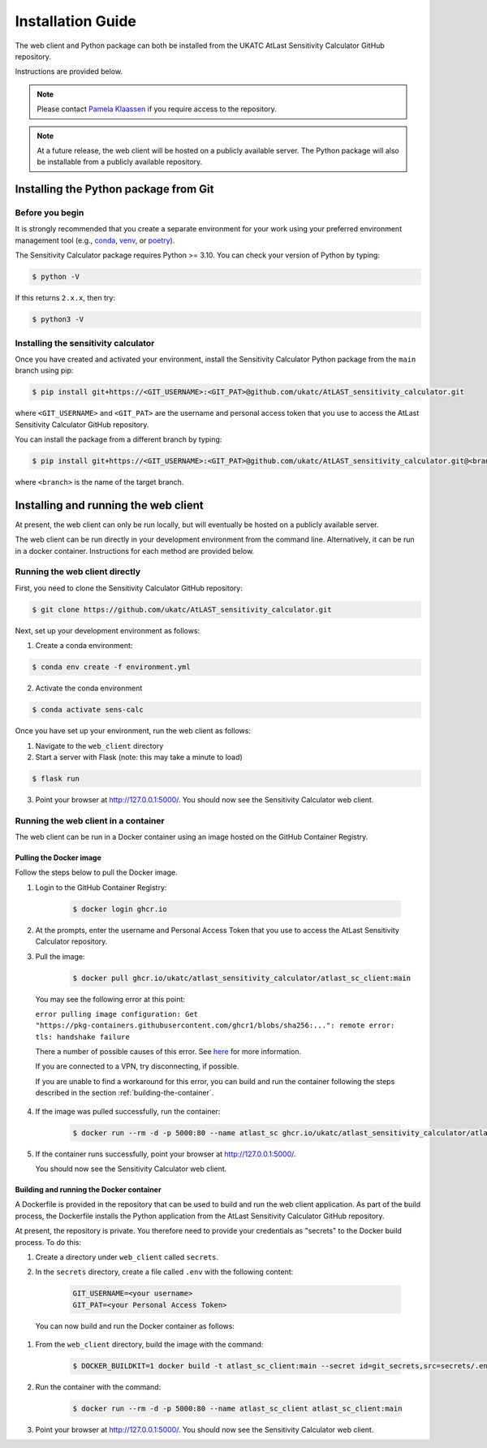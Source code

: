 Installation Guide
==================

The web client and Python package can both be installed from the UKATC AtLast Sensitivity Calculator GitHub
repository.

Instructions are provided below.

.. note:: Please contact `Pamela Klaassen`_ if you require access to the repository.


.. note:: At a future release, the web client will be hosted on a publicly
    available server. The Python package will also be installable from a
    publicly available repository.


.. _installing from git:

Installing the Python package from Git
--------------------------------------

Before you begin
^^^^^^^^^^^^^^^^

It is strongly recommended that you create a separate environment for your work using your
preferred environment management tool (e.g., `conda <https://docs.conda.io/en/latest/>`__,
`venv <https://realpython.com/python-virtual-environments-a-primer/>`__,
or `poetry <https://python-poetry.org/docs/>`__).

The Sensitivity Calculator package requires Python >= 3.10. You can check your version of Python by
typing:

.. code-block:: bash

    $ python -V

If this returns ``2.x.x``, then try:

.. code-block:: bash

    $ python3 -V


Installing the sensitivity calculator
^^^^^^^^^^^^^^^^^^^^^^^^^^^^^^^^^^^^^

Once you have created and activated your environment, install the Sensitivity Calculator Python package from the
``main`` branch using pip:

.. code-block:: bash

    $ pip install git+https://<GIT_USERNAME>:<GIT_PAT>@github.com/ukatc/AtLAST_sensitivity_calculator.git

where ``<GIT_USERNAME>`` and ``<GIT_PAT>`` are the username and personal access token that you use to access the AtLast
Sensitivity Calculator GitHub repository.

You can install the package from a different branch by typing:

.. code-block:: bash

    $ pip install git+https://<GIT_USERNAME>:<GIT_PAT>@github.com/ukatc/AtLAST_sensitivity_calculator.git@<branch>

where ``<branch>`` is the name of the target branch.

Installing and running the web client
-------------------------------------
At present, the web client can only be run locally, but will eventually be hosted on a publicly available server.

The web client can be run directly in your development environment from the command line. Alternatively, it can be
run in a docker container. Instructions for each method are provided below.

Running the web client directly
^^^^^^^^^^^^^^^^^^^^^^^^^^^^^^^
First, you need to clone the Sensitivity Calculator GitHub repository:

.. code-block:: bash

    $ git clone https://github.com/ukatc/AtLAST_sensitivity_calculator.git

Next, set up your development environment as follows:

1. Create a conda environment:

.. code-block:: bash

   $ conda env create -f environment.yml


2. Activate the conda environment

.. code-block:: bash

   $ conda activate sens-calc

Once you have set up your environment, run the web client as follows:

1. Navigate to the ``web_client`` directory
2. Start a server with Flask (note: this may take a minute to load)

.. code-block:: bash

   $ flask run


3. Point your browser at http://127.0.0.1:5000/. You should now see the Sensitivity Calculator web client.


Running the web client in a container
^^^^^^^^^^^^^^^^^^^^^^^^^^^^^^^^^^^^^

The web client can be run in a Docker container using an image hosted on the GitHub Container Registry.

Pulling the Docker image
++++++++++++++++++++++++

Follow the steps below to pull the Docker image.

1. Login to the GitHub Container Registry:

    .. code-block:: bash

        $ docker login ghcr.io

2. At the prompts, enter the username and Personal Access Token that you use to access the AtLast Sensitivity Calculator
   repository.


3. Pull the image:

    .. code-block:: bash

        $ docker pull ghcr.io/ukatc/atlast_sensitivity_calculator/atlast_sc_client:main



  You may see the following error at this point:

  ``error pulling image configuration: Get "https://pkg-containers.githubusercontent.com/ghcr1/blobs/sha256:...": remote error: tls: handshake failure``

  There a number of possible causes of this error. See `here <https://aboutssl.org/fix-ssl-tls-handshake-failed-error/>`__ for more information.

  If you are connected to a VPN, try disconnecting, if possible.

  If you are unable to find a workaround for this error, you can build and run the container following the steps
  described in the section :ref:`building-the-container`.


4. If the image was pulled successfully, run the container:

    .. code-block:: bash

        $ docker run --rm -d -p 5000:80 --name atlast_sc ghcr.io/ukatc/atlast_sensitivity_calculator/atlast_sc_client:main

5. If the container runs successfully, point your browser at http://127.0.0.1:5000/.

   You should now see the Sensitivity Calculator web client.

.. _building-the-container:

Building and running the Docker container
+++++++++++++++++++++++++++++++++++++++++

A Dockerfile is provided in the repository that can be used to build and run the web client application.
As part of the build process, the Dockerfile installs the Python application from the AtLast Sensitivity
Calculator GitHub repository.

At present, the repository is private. You therefore need to provide your credentials as "secrets" to the
Docker build process. To do this:

1. Create a directory under ``web_client`` called ``secrets``.
2. In the ``secrets`` directory, create a file called ``.env`` with the following content:

    .. code-block:: bash

        GIT_USERNAME=<your username>
        GIT_PAT=<your Personal Access Token>


  You can now build and run the Docker container as follows:

1. From the ``web_client`` directory, build the image with the command:

    .. code-block:: bash

        $ DOCKER_BUILDKIT=1 docker build -t atlast_sc_client:main --secret id=git_secrets,src=secrets/.env .

2. Run the container with the command:

    .. code-block:: bash

        $ docker run --rm -d -p 5000:80 --name atlast_sc_client atlast_sc_client:main

3. Point your browser at http://127.0.0.1:5000/. You should now see the Sensitivity Calculator web client.


.. _Pamela Klaassen: pamela.klaassen@stfc.ac.uk
